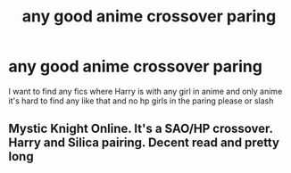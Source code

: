 #+TITLE: any good anime crossover paring

* any good anime crossover paring
:PROPERTIES:
:Author: Drybonesthekoopa
:Score: 0
:DateUnix: 1541406661.0
:DateShort: 2018-Nov-05
:END:
I want to find any fics where Harry is with any girl in anime and only anime it's hard to find any like that and no hp girls in the paring please or slash


** Mystic Knight Online. It's a SAO/HP crossover. Harry and Silica pairing. Decent read and pretty long
:PROPERTIES:
:Author: ClassyDesigns
:Score: 1
:DateUnix: 1541807770.0
:DateShort: 2018-Nov-10
:END:

